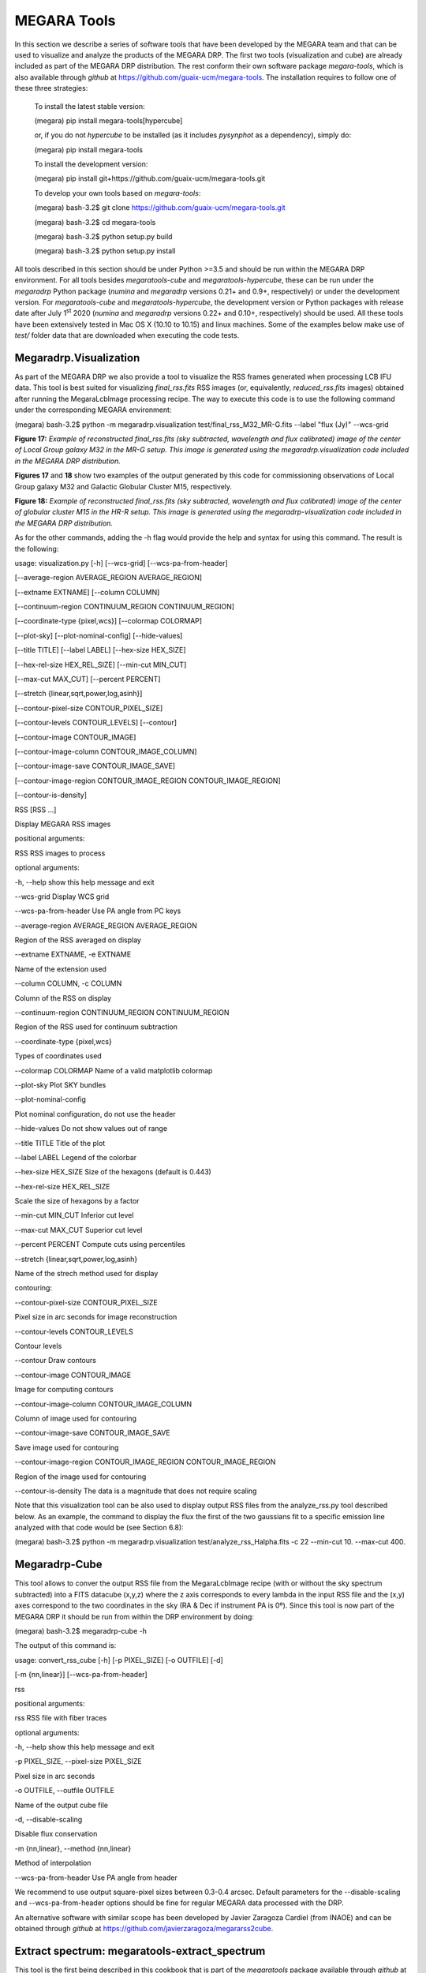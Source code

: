 MEGARA Tools
============

In this section we describe a series of software tools that have been
developed by the MEGARA team and that can be used to visualize and
analyze the products of the MEGARA DRP. The first two tools
(visualization and cube) are already included as part of the MEGARA DRP
distribution. The rest conform their own software package
*megara-tools*, which is also available through *github* at
https://github.com/guaix-ucm/megara-tools. The installation requires to
follow one of these three strategies:

   To install the latest stable version:

   (megara) pip install megara-tools[hypercube]

   or, if you do not *hypercube* to be installed (as it includes
   *pysynphot* as a dependency), simply do:

   (megara) pip install megara-tools

   To install the development version:

   (megara) pip install
   git+https://github.com/guaix-ucm/megara-tools.git

   To develop your own tools based on *megara-tools*:

   (megara) bash-3.2$ git clone
   https://github.com/guaix-ucm/megara-tools.git

   (megara) bash-3.2$ cd megara-tools

   (megara) bash-3.2$ python setup.py build

   (megara) bash-3.2$ python setup.py install

All tools described in this section should be under Python >=3.5 and
should be run within the MEGARA DRP environment. For all tools besides
*megaratools-cube* and *megaratools-hypercube*, these can be run under
the *megaradrp* Python package (*numina* and *megaradrp* versions 0.21+
and 0.9+, respectively) or under the development version. For
*megaratools-cube* and *megaratools-hypercube*, the development version
or Python packages with release date after July 1\ :sup:`st` 2020
(*numina* and *megaradrp* versions 0.22+ and 0.10+, respectively) should
be used. All these tools have been extensively tested in Mac OS X (10.10
to 10.15) and linux machines. Some of the examples below make use of
*test/* folder data that are downloaded when executing the code tests.

Megaradrp.Visualization
-----------------------

As part of the MEGARA DRP we also provide a tool to visualize the RSS
frames generated when processing LCB IFU data. This tool is best suited
for visualizing *final_rss.fits* RSS images (or, equivalently,
*reduced_rss.fits* images) obtained after running the MegaraLcbImage
processing recipe. The way to execute this code is to use the following
command under the corresponding MEGARA environment:

(megara) bash-3.2$ python -m megaradrp.visualization
test/final_rss_M32_MR-G.fits --label "flux (Jy)" --wcs-grid

.. image:: _static/image25.png
   :width: 4.82196in
   :height: 3.19565in

**Figure 17:** *Example of reconstructed final_rss.fits (sky subtracted,
wavelength and flux calibrated) image of the center of Local Group
galaxy M32 in the MR-G setup. This image is generated using the
megaradrp.visualization code included in the MEGARA DRP distribution.*

**Figures 17** and **18** show two examples of the output generated by
this code for commissioning observations of Local Group galaxy M32 and
Galactic Globular Cluster M15, respectively.

.. image:: _static/image26.png
   :width: 4.45528in
   :height: 3.11334in

**Figure 18:** *Example of reconstructed final_rss.fits (sky subtracted,
wavelength and flux calibrated) image of the center of globular cluster
M15 in the HR-R setup. This image is generated using the
megaradrp-visualization code included in the MEGARA DRP distribution.*

As for the other commands, adding the -h flag would provide the help and
syntax for using this command. The result is the following:

usage: visualization.py [-h] [--wcs-grid] [--wcs-pa-from-header]

[--average-region AVERAGE_REGION AVERAGE_REGION]

[--extname EXTNAME] [--column COLUMN]

[--continuum-region CONTINUUM_REGION CONTINUUM_REGION]

[--coordinate-type {pixel,wcs}] [--colormap COLORMAP]

[--plot-sky] [--plot-nominal-config] [--hide-values]

[--title TITLE] [--label LABEL] [--hex-size HEX_SIZE]

[--hex-rel-size HEX_REL_SIZE] [--min-cut MIN_CUT]

[--max-cut MAX_CUT] [--percent PERCENT]

[--stretch {linear,sqrt,power,log,asinh}]

[--contour-pixel-size CONTOUR_PIXEL_SIZE]

[--contour-levels CONTOUR_LEVELS] [--contour]

[--contour-image CONTOUR_IMAGE]

[--contour-image-column CONTOUR_IMAGE_COLUMN]

[--contour-image-save CONTOUR_IMAGE_SAVE]

[--contour-image-region CONTOUR_IMAGE_REGION CONTOUR_IMAGE_REGION]

[--contour-is-density]

RSS [RSS ...]

Display MEGARA RSS images

positional arguments:

RSS RSS images to process

optional arguments:

-h, --help show this help message and exit

--wcs-grid Display WCS grid

--wcs-pa-from-header Use PA angle from PC keys

--average-region AVERAGE_REGION AVERAGE_REGION

Region of the RSS averaged on display

--extname EXTNAME, -e EXTNAME

Name of the extension used

--column COLUMN, -c COLUMN

Column of the RSS on display

--continuum-region CONTINUUM_REGION CONTINUUM_REGION

Region of the RSS used for continuum subtraction

--coordinate-type {pixel,wcs}

Types of coordinates used

--colormap COLORMAP Name of a valid matplotlib colormap

--plot-sky Plot SKY bundles

--plot-nominal-config

Plot nominal configuration, do not use the header

--hide-values Do not show values out of range

--title TITLE Title of the plot

--label LABEL Legend of the colorbar

--hex-size HEX_SIZE Size of the hexagons (default is 0.443)

--hex-rel-size HEX_REL_SIZE

Scale the size of hexagons by a factor

--min-cut MIN_CUT Inferior cut level

--max-cut MAX_CUT Superior cut level

--percent PERCENT Compute cuts using percentiles

--stretch {linear,sqrt,power,log,asinh}

Name of the strech method used for display

contouring:

--contour-pixel-size CONTOUR_PIXEL_SIZE

Pixel size in arc seconds for image reconstruction

--contour-levels CONTOUR_LEVELS

Contour levels

--contour Draw contours

--contour-image CONTOUR_IMAGE

Image for computing contours

--contour-image-column CONTOUR_IMAGE_COLUMN

Column of image used for contouring

--contour-image-save CONTOUR_IMAGE_SAVE

Save image used for contouring

--contour-image-region CONTOUR_IMAGE_REGION CONTOUR_IMAGE_REGION

Region of the image used for contouring

--contour-is-density The data is a magnitude that does not require
scaling

Note that this visualization tool can be also used to display output RSS
files from the analyze_rss.py tool described below. As an example, the
command to display the flux the first of the two gaussians fit to a
specific emission line analyzed with that code would be (see Section
6.8):

(megara) bash-3.2$ python -m megaradrp.visualization
test/analyze_rss_Halpha.fits -c 22 --min-cut 10. --max-cut 400.

Megaradrp-Cube
--------------

This tool allows to conver the output RSS file from the MegaraLcbImage
recipe (with or without the sky spectrum subtracted) into a FITS
datacube (x,y,z) where the z axis corresponds to every lambda in the
input RSS file and the (x,y) axes correspond to the two coordinates in
the sky (RA & Dec if instrument PA is 0º). Since this tool is now part
of the MEGARA DRP it should be run from within the DRP environment by
doing:

(megara) bash-3.2$ megaradrp-cube -h

The output of this command is:

usage: convert_rss_cube [-h] [-p PIXEL_SIZE] [-o OUTFILE] [-d]

[-m {nn,linear}] [--wcs-pa-from-header]

rss

positional arguments:

rss RSS file with fiber traces

optional arguments:

-h, --help show this help message and exit

-p PIXEL_SIZE, --pixel-size PIXEL_SIZE

Pixel size in arc seconds

-o OUTFILE, --outfile OUTFILE

Name of the output cube file

-d, --disable-scaling

Disable flux conservation

-m {nn,linear}, --method {nn,linear}

Method of interpolation

--wcs-pa-from-header Use PA angle from header

We recommend to use output square-pixel sizes between 0.3-0.4 arcsec.
Default parameters for the --disable-scaling and --wcs-pa-from-header
options should be fine for regular MEGARA data processed with the DRP.

An alternative software with similar scope has been developed by Javier
Zaragoza Cardiel (from INAOE) and can be obtained through *github* at
https://github.com/javierzaragoza/megararss2cube.

Extract spectrum: megaratools-extract_spectrum
----------------------------------------------

This tool is the first being described in this cookbook that is part of
the *megaratools* package available through *github* at
https://github.com/guaix-ucm/megara-tools. The objective of this tool is
to generate an extracted (1D) spectrum of a given fiber or set of
fibers. The main parameter determining the fiber(s) to be extracted is
the fiber number as measured in the pseudo-slit (from 1 to 623 in the
case of the LCB; 1 to 644 for the MOS). Since the RSS products of the
MegaraMosImage recipe already include an extension with the 7 fibers of
the each minibundle added together, this is particularly useful for
extracting spectra of different regions from processed LCB RSS frames.
The resulting extracted spectrum shares wavelength calibration solution
with the RSS. All tools included in the *megaratools* package can be
called as an argument for the Python main interpreter or as executables
on their own, although the latter option is recommended:

(megara) bash-3.2$ python <path_to_extract_spectrum>/extract_spectrum.py
-h

(megara) bash-3.2$ megaratools-extract_spectrum -h

The result of the task when called using the help (-h) argument is:

usage: extract_spectrum [-h] [-s RSS-SPECTRUM] [-t INPUT-TABLE] [-c
COLUMN]

[-g GREP-STRING] [-o OUTPUT-SPECTRUM] [-p]

Extract spectrum based on fiber IDs

optional arguments:

-h, --help show this help message and exit

-s RSS-SPECTRUM, --spectrum RSS-SPECTRUM

RSS FITS spectrum

-t INPUT-TABLE, --ids-table INPUT-TABLE

File with list of IDs

-c COLUMN, --column COLUMN

Column to select from table

-g GREP-STRING, --grep-string GREP-STRING

String to do grep in table

-o OUTPUT-SPECTRUM, --output OUTPUT-SPECTRUM

Output 1D spectrum

-p, --plot Plot spectrum instead?

The table with the fiber ids (-t) is a simple ascii file in which one of
the (space-separated) columns is the fiber id. The user can also choose
a set of rows that fulfils the condition of including a specific string
(using -g). An example of a file like this could be:

(megara) bash-3.2$ cat test/regions.fibers

Region1 321

Region1 319

Region2 454

Region2 460

Region2 474

Should be the user be interested in extracting the fibers corresponding
to Region #2 (fibers 454, 460 & 474) from *final_rss.fits* file in the
*test/* directory to a *Region2.fits* file, he/she can simply run:

(megara) bash-3.2$ megaratools-extract_spectrum -s test/final_rss.fits
-t test/regions.fibers -c 2 -g Region2 -o test/Region2.fits

The user can also decide to visualize the extracted spectrum without
saving it as a new FITS file. In that case he/she should make use of the
-p option:

(megara) bash-3.2$ megaratools-extract_spectrum -s test/final_rss.fits
-t test/regions.fibers -c 2 -g Region2 -p

One of the uses of this tool is to extract the spectrum of the
(flux-calibrated) *final_rss.fits* of a standard star processed with
MegaraLcbImage to verify that it matches the corresponding tabulated
spectrum. This extraction can be done using the *fiber_ids.txt* file
that it is stored in the *\*_results/* directory generated by the MEGARA
DRP when running this recipe. In the case the command would read (using
two single quotes for the -g option we ensure that the command selects
all rows extraction):

(megara) bash-3.2$ megaratools-extract_spectrum -s test/final_rss.fits
-t test/fiber_ids.txt -c 1 -g '' -p

Extract elliptical apertures: megaratools-extract_rings
-------------------------------------------------------

This tool (also part of *megaratools*) is similar to the previous one
but allows to automatically extract spectra of elliptical rings or
arbitrary size, orientation and ellipticity around a given position
(fiber). This is particularly useful of the analysis the radial
variation of properties derived from RSS data when the signal-to-noise
ratio does not allow to carry out a spaxel-by-spaxel analysis. The
options for this command are:

(megara) bash-3.2$ megaratools-extract_rings -h

usage: extract_elliptical_rings_spectrum [-h] [-r RSS-SPECTRUM] [-a]
[-b]

[-c CENTRAL-FIBER] [-n NUMBER-RINGS]

[-w RINGS WIDTH] [-s SAVED-RSS]

[-e ELLIPTICITY] [-pa POSITION ANGLE]

[-v]

Extract spectra based on elliptical rings

optional arguments:

-h, --help show this help message and exit

-r RSS-SPECTRUM, --rss RSS-SPECTRUM

RSS FITS spectrum

-a, --accumulate

-b, --surface_brightness

-c CENTRAL-FIBER, --central-fiber CENTRAL-FIBER

Central fiber

-n NUMBER-RINGS, --number-rings NUMBER-RINGS

Number of rings

-w RINGS WIDTH, --width RINGS WIDTH

Elliptical rings width (arcsec)

-s SAVED-RSS, --saved-rss SAVED-RSS

Output RSS file

-e ELLIPTICITY, --ellipticity ELLIPTICITY

Elliptical rings ellipticity

-pa POSITION ANGLE, --position-angle POSITION ANGLE

Elliptical rings position angle (N->E)

-v, --verbose

The command creates an RSS file with the same wavelength calibration
solution as the input RSS file but a number of columns equal to the
number of rings extracted (as set by the -n option). Besides, this
command when run with the verbose option (-v) on it also outputs the
main parameters of the rings extracted: average surface brightness at
the central wavelength (in Jy/spx or Jy/arcsec\ :sup:`2` is the -b
option is set) and area. Below, we show an example of how this command
is run and of the output it creates in verbose mode.

(megara) bash-3.2$ megaratools-extract_rings -r test/final_rss.fits -c
311 -b -w 0.6 -n 5 -s test/rings.fits -e 0.8 -pa 0. -v

Ring #1: 0.010272977933 Jy/[asec/spx]^2 (@CWL) - area/rad: 1.1618385/0.3
[asec/spx]^2/asec)

Ring #2: 0.006704834831 Jy/[asec/spx]^2 (@CWL) - area/rad: 3.3284848/0.9
[asec/spx]^2/asec)

Ring #3: 0.002757987470 Jy/[asec/spx]^2 (@CWL) - area/rad: 4.1630143/1.5
[asec/spx]^2/asec)

Ring #4: 0.001841463727 Jy/[asec/spx]^2 (@CWL) - area/rad: 6.5997403/2.1
[asec/spx]^2/asec)

Ring #5: 0.001480577862 Jy/[asec/spx]^2 (@CWL) - area/rad: 9.4244147/2.7
[asec/spx]^2/asec)

Note that this tool can be also used to add the fluxes within (complete)
elliptical apertures, not only rings by using the -a option. The
resulting RSS can be used to extract the spectra of each ring/aperture
by combining its use with the *megaratools-extract_spectrum* tool
described in Section 6.3. Examples of that use are:

(megara) bash-3.2$ megaratools-extract_spectrum -s test/final_rss.fits
-t test/rings.dat -c 1 -g 1 -o test/ring1.fits

(megara) bash-3.2$ megaratools-extract_spectrum -s test/final_rss.fits
-t test/rings.dat -c 1 -g 2 -o test/ring2.fits

. . .

where the test/rings.dat file is simply a list of integer numbers.

Plot spectrum: megaratools-plot_spectrum
----------------------------------------

This tool allows to plot a 1D MEGARA spectrum. It also allows to combine
the spectrum plotted with a tabulated spectrum (e.g. that from a
standard star) and a list of spectral lines. The options that can be
used for

the *megaratools-plot_spectrum* tool are:

(megara) bash-3.2$ megaratools-plot_spectrum -h

usage: plot_spectrum [-h] [-s SPECTRUM/FILE_LIST] [-l] [-t STD-TABLE]

[-c LINECAT-TABLE] [-z LINECAT-Z] [-o OUTPUT-PDF] [-e]

[-p] [-n] [-L1 INITIAL LAMBDA] [-L2 LAST LAMBDA]

[-T PLOT TITLE]

Input spectrum and table

optional arguments:

-h, --help show this help message and exit

-s SPECTRUM/FILE_LIST, --spectrum SPECTRUM/FILE_LIST

FITS spectrum / list of FITS spectra

-l, --is-a-list Use for -s being a list of FITS spectra

-t STD-TABLE, --std-table STD-TABLE

Standard-star spectrum table

-c LINECAT-TABLE, --catalog LINECAT-TABLE

Cataloged lines CSV table

-z LINECAT-Z, --redshift LINECAT-Z

Redshift for catalog lines

-o OUTPUT-PDF, --output OUTPUT-PDF

Output PDF

-e, --efficiency Efficiency?

-p, --plot Plot spectrum?

-n, --no-legend Legend?

-L1 INITIAL LAMBDA, --min-lambda INITIAL LAMBDA

Initial (rest-frame) lambda to plot

-L2 LAST LAMBDA, --max-lambda LAST LAMBDA

Last (rest-frame) lambda to plot

-F1 YMIN FLUX, --min-flambda YMIN FLUX

Minimum flux to plot

-F2 YMAX FLUX, --max-flambda YMAX FLUX

Maximum flux to plot

-T PLOT TITLE, --title PLOT TITLE

Title of the plot

Below we show an example of its use and the resulting plot (**Figure
19**).

(megara) bash-3.2$ megaratools-plot_spectrum -s test/spectrum.fits -t
test/mbd33d2642.dat -p -T 'BD+33 2642 spectrum' -L1 6000 -L2 7500 -F1
2E-14 -F2 2E-13 -c test/bright_lines.dat

.. image:: _static/image27.png
   :alt: Imagen que contiene mapa Descripción generada automáticamente
   :width: 4.31709in
   :height: 3.03846in

**Figure 19:** *Result of the megaratools-plot_spectrum of standard star
BD+33 2642 along with the CALSPEC tabulated spectrum and a series of
spectral lines at the recession velocity of the source.*

The tabulated spectrum is assumed to be in AB magnitudes and the file
with a catalogue of spectral lines must have the following format:

(megara) bash-3.2$ cat test/bright_lines.dat

[N II],6548.1

Ha,6562.8

[N II],6583.4

[S II],6716.3

[S II],6730.7

Along with the input spectrum, *megaratools-plot_spectrum* also shows
(see **Figure 19**) the wavelength limits corresponding to the spectral
range that is common to all fibers (cyan lines) and that where the
computation (smoothing) of the sensitivity curve yields a reliable flux
calibration (dashed red lines). In that regard, it is also worth noting
that this tool can be also used to plot efficiency curves generated by
the LcbStdStar recipe (e.g. *master_sensitivity.fits*), as shown in
**Figure 14**, both in their nominal units (electrons/Jy) or in relative
efficiency (when the option -e is used) assuming 80% pupil losses and
80% telescope efficiency relative to its effective area.

Diffuse light determination: megaratools-diffuse_light
------------------------------------------------------

In some MEGARA observations taken under bright moon conditions during
2018 and 2019 some reflected moonlight did manage to reach the
spectrograph camera and the detector. This diffuse light appeared as a
low-frequency pattern that could amount from just a few to tens of
counts (see top-left panel of **Figure 20**). This tool fits this
pattern using information from the region of the CCD that is not
illuminated by the fibers below and above the pseudo-slit and in between
the boxes that constitute it. **Figure 21** shows the result of the fit
of |Captura de pantalla en blanco y negro Descripción generada
automáticamente|\ an average of 50 columns to a 4\ :sup:`th`-order
polynomial to the flux of regions illuminated by diffuse light alone.

.. image:: _static/image29.png
   :width: 3.38592in
   :height: 3.39471in

|image12|\ |Imagen que contiene monitor, computadora, tabla Descripción
generada automáticamente|

**Figure 20:** *Example of an image with diffuse light contamination
(top-left panel). The residuals after the best fit in 2D is performed is
shown in the top-right panel. Low-frequency background models obtained
by fitting only columns (left) and in 2D (columns first, then columns)
(right) are in the bottom panels.*

Below we show how this tool is executed and some basic information on
its different options.

(megara) bash-3.2$ megaratools-diffuse_light -h

usage: clean_diffuse_light [-h] [-i INPUT-IMAGE] [-o OUTPUT-IMAGE]

[-r RESIDUALS-IMAGE] [-t MASTER-TRACES]

[-s SHIFT-TRACES] [-w SEARCH-WINDOW]

[-d DEGREE-POLY-COLS] [-d2 DEGREE-POLY-ROWS]

[-p OUTPUT-PLOT] [-b SPECTRAL-BINNING]

[-e EXCLUDE-REGION [EXCLUDE-REGION ...]] [-2D]

Cleaning of diffuse light from a reduced (non-RSS) MEGARA image

optional arguments:

-h, --help show this help message and exit

-i INPUT-IMAGE, --input INPUT-IMAGE

Reduced FITS image

-o OUTPUT-IMAGE, --output OUTPUT-IMAGE

Output diffuse-light FITS image

-r RESIDUALS-IMAGE, --residuals RESIDUALS-IMAGE

Output residual FITS image

-t MASTER-TRACES, --traces MASTER-TRACES

Master traces JSON file

-s SHIFT-TRACES, --shift SHIFT-TRACES

Traces shift

-w SEARCH-WINDOW, --window SEARCH-WINDOW

Window around traces to search for non-illuminated

Fibers

-d DEGREE-POLY-COLS, --degree DEGREE-POLY-COLS

Degree of polynomial fit for columns

-d2 DEGREE-POLY-ROWS, --degree-rows DEGREE-POLY-ROWS

Degree of polynomial fit for rows

-p OUTPUT-PLOT, --outplot OUTPUT-PLOT

Output plots

-b SPECTRAL-BINNING, --binning SPECTRAL-BINNING

Binning in the spectral direction

-e EXCLUDE-REGION [EXCLUDE-REGION ...], --exclude EXCLUDE-REGION
[EXCLUDE-REGION ...]

Exclude region (c1 c2 r1 r2), e.g. 2407 2720 0 164

-2D, --two-dimensional

Two-dimensional fitting?

Most of these options are related to the different fitting parameters
used. Note that the input image should be the *reduced_image.fits* image
generated by, among others, the MegaraLcbImage and MegaraMosImage
recipes, that is place in the corresponding *\*_work/* directory. This
cannot be run on raw images as those have different bias levels and
gains for its two amplifiers. A master-traces file and the offset
between them and the position of the fibers in the contaminated image
should be provided as well (options -t and -s, respectively).

|Imagen que contiene mapa, texto Descripción generada
automáticamente|\ |image13|

**Figure 21:** *Fit to the sum of 50 columns (left) and 50 rows (right)
for a reduced_image.fits contaminated by diffuse light. The 2D fit
ensures that potential bright lines (peak in the right-panel profile) do
not significantly affect the modeling results. Black points correspond
to those pixels used to perform this fit. A fourth-order polynomial was
used in these fits.*

Option -e (defined in pixels) allows to exclude a specific region from
the fit (white rectangle in top-right panel of **Figure 20**). This is
particularly useful from some very early observations in the red (LR-R,
MR-R, MR-RI) in which light from the pseudo-slit mechanism LED was
adding some diffuse light just below the position of the spectra on the
CCD but not the under the light from the fibers itself, making this
region not useful to fit any low-frequency pattern present throughout
the entire CCD. An example of the use of this tool follows:

(megara) bash-3.2$ megaratools-diffuse_light -i test/reduced_image.fits
-o test/background_2D.fits -r test/residuals_2D.fits -t
test/master_traces.json -s 1.2 -p test/plots_2D.pdf -e 2407 2720 0 154
-2D

The result of this command is a low-frequency background image (the one
set by the -o option). See the bottom panels of **Figure 20** in this
regard, for the best fit along columns only (left panel) and fitting the
result also along rows (right panel). In order to remove this image
during the data processing with the DRP, both the MegaraLcbImage and
MegaraMosImage count with a **requirement** called *diffuse_light_image*
that should be set to the image resulting from this tool. That image
should be placed under the *data/* directory where the *megaradrp* is
being run. This requirement is added in the development versions of the
*megaradrp* or in Python package versions released after July
1\ :sup:`st` 2020 (*numina* and *megaradrp* versions 0.22+ and 0.10+,
respectively). The user can find more info on the set of requirements of
these tasks by doing:

(megara) bash-3.2$ numina show-recipes -m MegaraLcbImage

This tool also generates a clean image that, although of no use within
the *megaradrp*, can be used to verify the quality of the low-frequency
background modeling performed (see bottom panel of **Figure 20**).
Output background images generated by *megaratools-diffuse_light* have
keyword NUM-DFL added to their headers.

Analysis of a 1D emission-line spectrum: megaratools-analyze_spectrum
---------------------------------------------------------------------

There are multiple tools that perform the analysis of spectral of
astronomical sources, both the stellar continuum and emission lines
(pPXF, Steckmap, Fit3D, FADO, to name a few). However, most of these
software tools do not work right away on data from a new instrument,
although many started from the need of analyzing data from a specific
spectrograph and survey, such as SAURON (pPXF) or PPaK/CALIFA (Fit3D).
In the case of MEGARA three different tools are used, one that is based
on pPXF (see e.g. `Dullo et al.
2019 <https://ui.adsabs.harvard.edu/abs/2019ApJ...871....9D/abstract>`__;
not yet public) and two that are designed for the analysis of single
emission lines on extracted 1D (*megaratools-analyze_spectrum*, below)
and RSS 2D MEGARA spectra (*megaratools-analyze_rss*, Section 6.8).

The *megaratools-analyze_spectrum* tool allows to determine all
parameters of a specific emission lines by fitting different functions
(linear continuum plus a modelled single gaussian, double gaussian or
Gauss-Hermite polynomials to a single emission line) within a given
spectral range. As this tool is used on extracted 1D spectrum, the
output is given on the screen and no output file is created. This tool
is executed by doing:

(megara) bash-3.2$ megaratools-analyze_spectrum -h

usage: analyze_spectrum [-h] [-s SPECTRUM/FILE_LIST] [-l]

[-f FITTING FUNCTION 0,1,2)]

[-w LINE CENTRAL WAVELENGTH] [-k]

[-LW1 LOWER WAVELENGTH - LINE]

[-LW2 UPPER WAVELENGTH - LINE]

[-CW1 LOWER WAVELENGTH - CONT]

[-CW2 UPPER WAVELENGTH - CONT]

[-ECW1 EXCLUDE FROM CONT. (LOWER WAVELENGTH)]

[-ECW2 EXCLUDE FROM CONT. (UPPER WAVELENGTH]

[-PW1 LOWER WAVELENGTH - PLOT]

[-PW2 UPPER WAVELENGTH - PLOT]

[-S2 SCALE FACTOR FOR AMP2] [-t SPEC-TABLE]

[-c LINECAT-TABLE] [-z REDSHIFT] [-o OUTPUT-PDF] [-p] [-n]

ANALYZE SPECTRUM

optional arguments:

-h, --help show this help message and exit

-s SPECTRUM/FILE_LIST, --spectrum SPECTRUM/FILE_LIST

FITS spectrum / list of FITS spectra

-l, --is-a-list Use for -s being a list of FITS spectra

-f FITTING FUNCTION (0,1,2), --method FITTING FUNCTION (0,1,2)

Fitting function (0=gauss_hermite, 1=gauss,2=double_gauss)

-w LINE CENTRAL WAVELENGTH, --ctwl LINE CENTRAL WAVELENGTH

Central rest-frame wavelength for line (AA)

-k, --use-peak Use peak first guess on central wavelength

-LW1 LOWER WAVELENGTH - LINE, --lcut1 LOWER WAVELENGTH - LINE

Lower rest-frame wavelength for line (AA)

-LW2 UPPER WAVELENGTH - LINE, --lcut2 UPPER WAVELENGTH - LINE

Upper rest-frame wavelength for line (AA)

-CW1 LOWER WAVELENGTH - CONT, --ccut1 LOWER WAVELENGTH - CONT

Lower rest-frame wavelength for cont. (AA)

-CW2 UPPER WAVELENGTH - CONT, --ccut2 UPPER WAVELENGTH - CONT

Upper rest-frame wavelength for cont. (AA)

-ECW1 EXCLUDE FROM CONT. (LOWER WAVELENGTH), --eccut1 EXCLUDE FROM CONT.
(LOWER WAVELENGTH)

Lower rest-frame wavelength of range to exclude for cont. (AA)

-ECW2 EXCLUDE FROM CONT. (UPPER WAVELENGTH), --eccut2 EXCLUDE FROM CONT.
(UPPER WAVELENGTH)

Upper rest-frame wavelength of range to exclude for cont. (AA)

-PW1 LOWER WAVELENGTH - PLOT, --pcut1 LOWER WAVELENGTH - PLOT

Lower rest-frame wavelength for plot (AA)

-PW2 UPPER WAVELENGTH - PLOT, --pcut2 UPPER WAVELENGTH - PLOT

Upper rest-frame wavelength for plot (AA)

-S2 SCALE FACTOR FOR AMP2, --scale-amp2 SCALE FACTOR FOR AMP2

Scale factor for amplitude 2

-t SPEC-TABLE, --spec-table SPEC-TABLE

Additional spectrum table

-c LINECAT-TABLE, --catalog LINECAT-TABLE

Cataloged lines CSV table

-z REDSHIFT, --redshift REDSHIFT

Redshift for target and catalog lines

-o OUTPUT-PDF, --output OUTPUT-PDF

Output PDF

-p, --plot Plot spectrum?

-n, --no-legend Legend?

Some of the options of this task are common to the ones in
*megaratools_plot_spectrum*, including the possibility of adding a
tabulated spectrum (-t) or catalog of spectral lines (-c), defining the
redshift of the source (-z), creating an output PDF (-o) with or without
legend (-n). Here we show an example of its usage:

(megara) bash-3.2$ megaratools-analyze_spectrum -s test/spectrum.fits -f
2 -w 6563 -LW1 6552 -LW2 6570 -CW1 6400 -CW2 6710 -ECW1 6545 -ECW2 6588
-PW1 6350 -PW2 6800 -f 2 -c test/bright_lines.dat -p -k -z " -0.00025"
-S2 " -0.2"

Note that setting values to -LW1, -LW2, -CW1, -CW2, -PW1, -PW2 is
mandatory. The tool, based on some of the options introduced, determines
an initial set of fitting parameters. If the -k option is set, the
initial guess on the line peak is taken from the maximum value (after
the best-fitting continuum is removed) within the specified fitting
range. For the initial guesses on the 1\ :sup:`st` and
2\ :sup:`nd`-order moments we take the position of that maximum and some
factor (~1-1.2, depending on the model function; see below) of the
instrumental FWHM. The models considered to date are:

– Gauss-Hermite polynomials (-f 0)

– Single gaussian (-f 1)

– Two gaussians (-f 2)

In the case of the model with two gaussians one can scale the initial
guess on the peak intensity of the second gaussian relative to the first
one. This is particularly useful when underlying absorption is present
in the spectral range of the fit (see **Figure 22**). After executing
this command, it prints in the screen both the input and output
(best-fitting) parameters. The content of this output also depends on
the type of model function chosen to fit the emission line. The output
of the example above would be the following:

FITTING CONTINUUM:

Input(slope,yord): 0.000E+00 9.724E-14

Output(slope,yord): -5.336E-17 4.468E-13

Best-fitting chisqr continuum: 7.321E-27

BASIC NUMBERS:

(mean,rms,lpk,pk,S/N) 9.6828e-14 2.9143e-15 6561.03 1.6584e-13 56.9079

FITTING METHOD: DOUBLE GAUSSIAN

Input(i1,l1,sig1,i2,l2,sig2): 6.212E-14 6561.03 0.47 -1.380E-15 6561.03
0.93

Flux1 from model: 8.224E-14+/- 9.845E-15

Flux2 from model: -1.117E-13+/- 9.573E-15

Output(i1,l1,sig1,i2,l2,sig2): 8.309E-14 6561.11 0.39 -1.263E-14 6561.31
3.63

Flux & EW from data: -2.844E-14+/- 9.690E-15 -0.29+/- 0.10

Flux & EW from model: -2.949E-14+/- 9.689E-15 -0.30+/- 0.10

Best-fitting chisqr: 2.279E-28

Note that the term *“from data”* refers to the sum of the flux above the
continuum within the spectral range used to fit the line profile, while
the term *“from model”* refers to the analytic integral of the model.

Besides, *megaratools-analyze_spectrum* displays a plot (similar to the
ones shown in **Figure 22**) that includes:

– The input spectrum in the range set by options -PW1 and -PW2 (blue
line)

– Vertical lines of the different spectral ranges of interest, including
the range covered by all fibers (cyan line) and with precise flux
calibration in the original RSS frame (dashed red line), the range for
fitting the continuum (dashed grey lines) and that where the line fit is
performed (solid gray line).

– Best-fitting continuum (solid red line).

– Best-fitting line plus continuum (solid orange line).

The user should check the ranges chosen and then kill the graphical
terminal for the code to start running.

|Captura de pantalla de un celular Descripción generada
automáticamente|\ |image14|

**Figure 22:** *Two different views of the plot generated by
megaratools-analyze_spectrum for the example given in the text. In this
case the line fitted is Hα and the method used was a double gaussian,
where the intensity of the secondary gaussian was set to negative 20% of
the intensity of the primary one to model the underlying absorption in
this (Balmer) line.*

Analysis of a 2D RSS emission-line spectrum: megaratools-analyze_rss
--------------------------------------------------------------------

Based on the fitting procedure of *megaratools-analyze_spectrum* tool we
also developed a tool that is able to do the same spectral analysis in
MEGARA RSS files. This is particularly useful for creating maps of
derived properties (fluxes, line-of-sight radial velocity and velocity
dispersion and higher-order momenta) from the analysis of LCB RSS final
data (*final_rss.fits* or *reduced_rss.fits* files created by the
MegaraLcbImage recipe).

The tool is called *megaratools-analyze_rss* and it is executed by
doing:

(megara) bash-3.2$ megaratools-analyze_rss -h

usage: analyze_rss [-h] [-s RSS FILE] [-f FITTING FUNCTION 0,1,2)]

[-S MINIMUM S/N] [-w LINE CENTRAL WAVELENGTH] [-k]

[-LW1 LOWER WAVELENGTH - LINE]

[-LW2 UPPER WAVELENGTH - LINE]

[-CW1 LOWER WAVELENGTH - CONT]

[-CW2 UPPER WAVELENGTH - CONT]

[-ECW1 EXCLUDE FROM CONT. (LOWER WAVELENGTH)]

[-ECW2 EXCLUDE FROM CONT. (UPPER WAVELENGTH]

[-PW1 LOWER WAVELENGTH - PLOT]

[-PW2 UPPER WAVELENGTH - PLOT] [-S2 SCALE FACTOR FOR AMP2]

[-z REDSHIFT] [-o OUTPUT-PDF] [-v] [-O OUTPUT RSS FILE]

[-of OUTPUT FIBERS LIST]

\_\_\_\_\_\_\_\_\_\_\_\_\_\_\_\_\_\_ ANALYZE_RSS PROGRAM
\_\_\_\_\_\_\_\_\_\_\_\_\_\_\_\_\_\_

\_\_\_\_\_\_\_\_\_\_\_\_ OUTPUT PARAMETER IN OUTPUT FITS
\_\_\_\_\_\_\_\_\_\_\_\_

Property channel description

... FM # 0 Fitting method (0=gauss-hermite,1=1gauss,2=2gauss)

... CONTINUUM # 1 Continuum level in cgs

... NOISE # 2 rms in cgs

... SNR # 3 S/N at the peak of the line

... FLUXD # 4 Flux from window_data - window_continuum

... EWD # 5 Flux from window_data - window_continuum / mean_continuum

... FLUXF # 6 Flux from best-fitting function(s)

... EWF # 7 EW from best-fitting function(s)

... H0 # 8 amplitude for methods 0 & 1 & 2 (first gaussian)

... H1 # 9 central lambda for methods 0 & 1 & 2 (first gaussian)

... H2 # 10 sigma (in AA) for methods 0 & 1 & 2 (first gaussian)

... H3 # 11 h3 for method 0

... H4 # 12 h4 for method 0

... H0B # 13 amplitude for method 2 (second gaussian)

... H1B # 14 central lambda for method 2 (second gaussian)

... H2B # 15 sigma (in AA) for method 2 (second gaussian)

... H1KS # 16 velocity in km/s from H1 (1st g)

... H2KS # 17 sigma in km/s from H2 (1st g)

... H2KLC # 18 sigma in km/s from H2 corrected for instrumental sigma
(1st g)

... H1KSB # 19 velocity in km/s from H1B (2nd g)

... H2KSB # 20 sigma in km/s from H2B (2nd g)

... H2KLCB # 21 sigma in km/s from H2 corrected for instrumental sigma
(2nd g)

... FLUXF1 # 22 Flux from best-fitting 1st gaussian

... FLUXF2 # 23 Flux from best-fitting 2nd gaussian

... EFLUXD # 24 Error of 4 (Flux from window_data - window_continuum)

... EEWD # 25 Error of 5 (Flux from window_data - window_continuum /
mean_continuum)

... EFLUXF # 26 Error of 6 (Flux from best-fitting function(s))

... EEWF # 27 Error of 7 (EW from best-fitting function(s))

... CHI2 # 28 best-fitting chi^2 (cgs)

optional arguments:

-h, --help show this help message and exit

-s RSS FILE, --spectrum RSS FILE

RSS input file

-f FITTING FUNCTION (0,1,2), --method FITTING FUNCTION (0,1,2)

Fitting function (0=gauss_hermite, 1=gauss, 2=double_gauss)

-S MINIMUM S/N, --limsnr MINIMUM S/N

Mininum Signal-to-noise ratio in each spaxel

-w LINE CENTRAL WAVELENGTH, --ctwl LINE CENTRAL WAVELENGTH

Central rest-frame wavelength for line (AA)

-k, --use-peak Use peak first guess on central wavelength

-LW1 LOWER WAVELENGTH - LINE, --lcut1 LOWER WAVELENGTH - LINE

Lower rest-frame wavelength for line (AA)

-LW2 UPPER WAVELENGTH - LINE, --lcut2 UPPER WAVELENGTH - LINE

Upper rest-frame wavelength for line (AA)

-CW1 LOWER WAVELENGTH - CONT, --ccut1 LOWER WAVELENGTH - CONT

Lower rest-frame wavelength for cont. (AA)

-CW2 UPPER WAVELENGTH - CONT, --ccut2 UPPER WAVELENGTH - CONT

Upper rest-frame wavelength for cont. (AA)

-ECW1 EXCLUDE FROM CONT. (LOWER WAVELENGTH), --eccut1 EXCLUDE FROM CONT.
(LOWER WAVELENGTH)

Lower rest-frame wavelength of range to exclude for cont. (AA)

-ECW2 EXCLUDE FROM CONT. (UPPER WAVELENGTH), --eccut2 EXCLUDE FROM CONT.
(UPPER WAVELENGTH)

Upper rest-frame wavelength of range to exclude for cont. (AA)

-PW1 LOWER WAVELENGTH - PLOT, --pcut1 LOWER WAVELENGTH - PLOT

Lower (observed) wavelength for plot (AA)

-PW2 UPPER WAVELENGTH - PLOT, --pcut2 UPPER WAVELENGTH - PLOT

Upper (observed) wavelength for plot (AA)

-S2 SCALE FACTOR FOR AMP2, --scale-amp2 SCALE FACTOR FOR AMP2

Scale factor for amplitude 2

-z REDSHIFT, --redshift REDSHIFT

Redshift for target and catalog lines

-o OUTPUT-PDF, --output OUTPUT-PDF

Output PDF

-v, --verbose Verbose mode for fitting results?

-O OUTPUT RSS FILE, --output-rss OUTPUT RSS FILE

Output RSS file

-of OUTPUT FIBERS LIST, --output-fibers OUTPUT FIBERS LIST

Output list of fibers above minimum Signal-to-noise ratio

Although the spectral ranges and model function set by the options of
the parameter are common to all fibers, option -S allows to set a
minimum signal-to-noise ratio for the peak intensity below which no fit
is attempted. The verbose mode allows to print to screen the same output
results as those shown by default by the *megaratools-analyze_spectrum*
tool but for each individual fiber fulfilling the minimum S/N criteria
imposed.

The rest of the options are identical to the ones described for the
*megaratools-analysis_spectrum* tool. The main difference comes from the
output products. While in the case of the
*megaratools-analysis_spectrum* tool only printed output is produced,
this tool generates an RSS FITS file of products that has the same
number of rows as the input RSS (623 or 644) but only 29 columns, one
per derived property, including the majority of the model best-fitting
parameters. The properties included in columns 0 to 28 of the output RSS
and their meaning are listed above as part of the online help
information provided by the tool (-h option). The output also includes a
PDF file with the graphical result of all fibers that were fit (plots
with the original spectra of fibers with S/N below the number given in
option -S are also included) and an ascii file listing the ids of the
fibers that matched our minimum S/N requirement. This file is useful as
it can be used (in combination with *megaratools-extract_spectrum*) to
generate a high-S/N emission-line spectrum of our target. **Figure 23**
shows the plots generated for two specific fibers and two different
spectral lines using the instructions given later in this section.

Below we provide two examples of the execution of the
*megaratools-analyzed_rss* tool for two different spectral lines in the
same spectral setup: Hα and [NII]λ6584Å. Right after each of these
commands is executed, the program shows a plot of the integrated
spectrum (all fiber spectra added up) with all relevant spectral ranges
clearly identified with vertical lines. The RSS product files generated
by these two instructions will be later used to compute an RSS file that
can be used to create a line-ratio map.

(megara) bash-3.2$ megaratools-analyze_rss -s test/final_rss.fits -f 2
-w 6563 -LW1 6552 -LW2 6570 -CW1 6400 -CW2 6710 -ECW1 6545. -ECW2 6588
-PW1 6350 -PW2 6800 -f 2 -k -z " -0.00025" -S2 " -0.2" -S 5 -o
test/analyze_rss_Halpha.pdf -O test/analyze_rss_Halpha.fits -of
test/analyze_rss_Halpha.fibers

(megara) bash-3.2$ megaratools-analyze_rss -s test/final_rss.fits -f 2
-w 6584 -LW1 6580 -LW2 6587 -CW1 6400 -CW2 6710 -ECW1 6545. -ECW2 6588
-PW1 6350 -PW2 6800 -f 1 -k -z " -0.00025" -S 5 -o
test/analyze_rss_N2.pdf -O test/analyze_rss_N2.fits -of
test/analyze_rss_N2.fibers

|image15|\ |image16|

**Figure 23:** *Results of the fitting of Hα (left panel) and
[NII]λ6584Å (right panel) spectral lines for fibers 291 and 321,
respectively. As for the graphical output of
megaratools-analyze_spectrum, the input spectrum is shown in blue, the
range used for the fitting the continuum is bracketed between dashed
grey lines, the range for fitting the line in between solid grey lines,
the best-fitting continuum is shown as a solid red line and the
best-fitting line plus continuum is in orange.*

RSS arithmetics: megaratools-rss_arith
--------------------------------------

The tool *megaratools-rss_arith* described here allows to perform basic
computations (Python basic arithmetic and *numpy* numerical operations)
on RSS files. The online help output is shown below.

(megara) bash-3.2$ megaratools-rss_arith -h

usage: combine_rss [-h] [-e Equation to evaluate] [-o OUTPUT RSS] rss

Combining by averaging aligned RSS files

positional arguments:

rss Input table with list of RSS files

optional arguments:

-h, --help show this help message and exit

-e Equation to evaluate, --equation Equation to evaluate

Example: '(ima1[:,9] + ima2[:,10])/ ima3[:,3]'

-o OUTPUT RSS, --output OUTPUT RSS

Output RSS

The input of this tool is a text file with the list of images involved
in the operation (all of the same size):

(megara) bash-3.2$ cat test/images.txt

test/analyze_rss_N2.fits

test/analyze_rss_Halpha.fits

test/final_rss.fits

The output is always an RSS file with one single column and the same
number of rows as the input images. The philosophy behind of this tool
is rather similar to that of the *imexpr* command in IRAF.

The tool can be used for multiple purposes using any of the *numpy*
array operations. Below we show examples of some potential usages of
*megaratools-rss_arith*. For example:

(megara) bash-3.2$ megaratools-rss_arith test/images.txt -e
'np.log10(ima1[:,6]/ima2[:,22])' -o test/logN2_over_Ha_rss.fits

This instruction includes the options required to create a line-ratio
RSS (in log10 scale) from two RSS FITS files created by the
*megaratools-analyze_rss* tool for the Hα and [NII]λ6584Å lines. Note
that, given that we are using only the flux of the emission component of
Hα, we use channel #22, which corresponds to the line flux of only the
primary gaussian (see description of tool *megaratools-analyze_rss* in
Section 6.8), for Hα and channel #6 for [NII]λ6584Å.

Other examples are:

(megara) bash-3.2$ megaratools-rss_arith test/images.txt -e
'(np.mean(ima3[:,1000:2000],axis=1))' -o test/mean_1000_2000.fits

(megara) bash-3.2$ megaratools-rss_arith test/images.txt -e
'(np.mean(ima3[:,2000:3000],axis=1))' -o test/mean_2000_3000.fits

In these cases, we compute the mean of all the flux from spectral pixels
1000 to 2000 (top) and 2000 to 3000 (bottom) to create two new separated
RSS files. We can now create a spectral-index-like RSS image by running:

(megara) bash-3.2$ megaratools-rss_arith test/images2.txt -e
'ima4[:,0]/ima5[:,0]' -o test/index.fits

The user should bear in mind that *test/images2.txt* now includes two
additional rows with the names of the images created above:
*test/mean_1000_2000.fits* and *test/mean_2000_3000.fits*. Note that
although the images listed in the *test/images2.txt* file would have
different dimensions we would not get any error because (1) they have
the same number of rows (623 in this case) and (2) images of different
dimensions are not combined in the same execution of
*megaratoos-rss_arith*. We show in **Figure 24** the resulting
*test/index.fits* RSS image using the *megaradrp.visualization* tool
described in Section 6.1. This figure was obtained using the command:

(megara) bash-3.2$ python -m megaradrp.visualization test/index.fits -c
0 --min-cut 0.8 --max-cut 1.2

Note that the spectral range explored by this spectral-index image is
rather small, which leads to a very small dynamic range. Nevertheless,
most of the spaxels showing bright emission from the source reveal a
relatively blue color as expected for the spectral type of this
spectrophotometric standard star.

The user should be also aware when using this tool that any operation
involving a logarithmic or intensity ratios might lead to some warnings.
These tools should properly handle (and create when necessary) NaN
values but we cannot guarantee that any other software to be run on
these products will have no issues using these data.

.. image:: _static/image38.png
   :width: 4.42014in
   :height: 3.06806in

**Figure 24:** *Ratio between the mean_1000_2000.fits and
mean_2000_3000.fits images generated with megaratools-rss_arith.*

We note that *megaratools-rss_arith* can be also used on extracted (1D)
spectra created with the *megaratools-extract_spectrum* tool described
in Section 6.3. The instruction to use it on extracted spectra would be
something like the following:

(megara) bash-3.2$ megaratools-rss_arith test/list_1D -e '2.0*ima1+ima2'
-o test/output_1D.fits

where *list_1D* should be a text ascii file with the (in this case, two)
extracted spectra on which the numerical operation is to be performed
(similar to the *test/images.txt* file quoted above for RSS files) and
*output_1D.fits* would be the output 1D spectrum. This output file is
fully compatible with our *megaratools-plot_spectrum* or
*megaratools-analyze_spectrum* tools.

Megaratools-hypercube
---------------------

Some observations with the MEGARA LCB might require of acquiring
multiple points to mosaic an extended astrophysical object. In order to
combine the information from all the different RSS files generated by
the DRP from each of the individual observations we have developed a
code based on the *megaradrp-cube* tool but that is able to handle a
series of RSS files placed at different adjacent positions in the sky
combined them all together to create a single large cube. This tool is
called *megaratools-hypercube* and its online help can be obtained by
doing:

(megara) bash-3.2$ megaratools-hypercube -h

usage: convert_rss_cube [-h] [-l] [-c] [-p PIXEL_SIZE] [-o OUTFILE] [-d]

[-m {nn,linear}] [--wcs-pa-from-header] [-trim] [-hyp]

[-helio] [-trimn [TRIMMING_NUMBERS [TRIMMING_NUMBERS ...]]]

rss

positional arguments:

rss RSS file / List of RSS files

optional arguments:

-h, --help show this help message and exit

-l, --is-a-list Use for -s being a list of FITS spectra

-c, --is-a-cube Use for -s being a list of cubes (not rss) spectra

-p PIXEL_SIZE, --pixel-size PIXEL_SIZE

Pixel size in arc seconds (default = 0.4)

-o OUTFILE, --outfile OUTFILE

Name of the output cube file (default = test

-d, --disable-scaling

Disable flux conservation

-m {nn,linear}, --method {nn,linear}

Method of interpolation

--wcs-pa-from-header Use PA angle from header

-trim, --trimming Use for trimming the cubes

-hyp, --hyper Use for creating the hypercube

-helio, --helio Use for applying heliocentric velocity correction

-trimn [TRIMMING_NUMBERS [TRIMMING_NUMBERS ...]], --trimming-numbers
[TRIMMING_NUMBERS [TRIMMING_NUMBERS ...]]

Use for declaring the number of rows and columns you

want to trim. [Bottom rows, top rows, left column,

   right column] (default= 1,2,1,1)

Although this tool determines the position on the sky based on the image
WCS solution, it also allows to apply additional RA & Dec offsets to
each of the individual generated cube sections (one from input RSS
frame). Besides, one can also shift and scale the flux levels of each of
the cube sections to take into account possible non-photometric
conditions during the observation. These corrections are introduced as
part of the input file where the list of RSS images to combine are
included. An example of such a file is given below:

(megara) bash-3.2$ cat test/list_hypercube

test/reduced_rss_OB0001_B.fits 0.0 0.0 0.0 1.0

test/reduced_rss_OB0002_B.fits 0.0 0.0 0.0 1.0

| test/reduced_rss_OB0003_B.fits 0.0 0.0 0.0 1.0
| test/reduced_rss_OB0004_B.fits 0.0 0.0 0.0 1.0

The first column is the RSS filename, columns 2 and 3 correspond to the
offsets (in arcsec) of the different pointings, column 4 allows to
introduce offsets to the flux levels measured in the corresponding
pointing and column 5 is the scaling factor to be applied to the flux of
each pointing. The example listed above would be the one to be used if
the astrometry and flux calibration of all RSS files is perfect.

An example of how the tool should be run would be the following:

(megara) bash-3.2$ megaratools-hypercube test/list_hypercube -l -o
test/cube.fits -p 0.4 -m linear --wcs-pa-from-header -trim -hyp -helio

In this case the pixel size of the *cube.fits* output file would be 0.4
arcsec/pixel, the cube would be generated using linear interpolation, 2
two rows and 1 bottom row, 1 left and right columns would be removed
from each cube before they are combined together. The best number of
rows and columns to be removed depends on the pixel size, so it can be
modified by using the -trimn option. Besides,
*megaradrp-tools_hypercube* allows to put all (topocentric) wavelength
calibrations to a common barycenter wavelength calibration.

The use can also use this tool to simply generate a list of cubes from
individual RSS files by removing the -hyp option.


.. |image1| image:: _static/image2.png
   :width: 3.65278in
   :height: 2.34722in
.. |image2| image:: _static/image3.jpeg
   :width: 2.60208in
   :height: 2.04792in
.. |image3| image:: _static/image4.png
   :width: 6.81319in
   :height: 3.43194in
.. |image4| image:: _static/image5.png
   :width: 6.81319in
   :height: 3.43194in
.. |image5| image:: _static/image6.png
   :width: 6.81319in
   :height: 3.43194in
.. |image6| image:: _static/image6.png
   :width: 6.81319in
   :height: 3.43194in
.. |image7| image:: _static/image10.png
   :width: 6.63681in
   :height: 3.09306in
.. |image8| image:: _static/image12.png
   :width: 3in
   :height: 2.25in
.. |image9| image:: _static/image13.png
   :width: 3.04167in
   :height: 2.28056in
.. |image10| image:: _static/image19.png
   :width: 6.69306in
   :height: 1.28472in
.. |image11| image:: _static/image21.png
   :width: 6.69306in
   :height: 1.27917in
.. |Imagen que contiene edificio Descripción generada automáticamente| image:: _static/image24.png
   :width: 6.69306in
   :height: 1.38125in
.. |Captura de pantalla en blanco y negro Descripción generada automáticamente| image:: _static/image28.png
   :width: 3.35556in
   :height: 3.38542in
.. |image12| image:: _static/image30.png
   :width: 3.37205in
   :height: 3.36751in
.. |Imagen que contiene monitor, computadora, tabla Descripción generada automáticamente| image:: _static/image31.png
   :width: 3.38422in
   :height: 3.40178in
.. |Imagen que contiene mapa, texto Descripción generada automáticamente| image:: _static/image32.png
   :width: 3.34124in
   :height: 2.79245in
.. |image13| image:: _static/image33.png
   :width: 3.93424in
   :height: 2.80189in
.. |Captura de pantalla de un celular Descripción generada automáticamente| image:: _static/image34.png
   :width: 3.14708in
   :height: 2.41985in
.. |image14| image:: _static/image35.png
   :width: 3.1087in
   :height: 2.36637in
.. |image15| image:: _static/image36.png
   :width: 3.59647in
   :height: 2.66927in
.. |image16| image:: _static/image37.png
   :width: 3.5784in
   :height: 2.70836in
